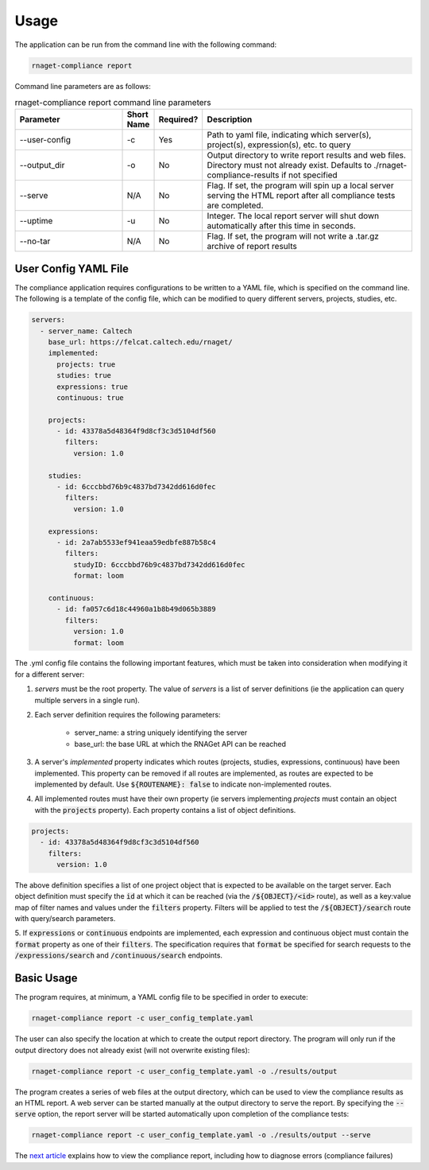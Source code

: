 Usage
==========================

The application can be run from the command line with the following command:

.. code-block:: bash

    rnaget-compliance report

Command line parameters are as follows:

.. csv-table:: rnaget-compliance report command line parameters
   :header: "Parameter", "Short Name", "Required?", "Description"
   :widths: 10 2 2 20

   "--user-config", "-c", "Yes", "Path to yaml file, indicating which server(s), project(s), expression(s), etc. to query"
   "--output_dir", "-o", "No", "Output directory to write report results and web files. Directory must not already exist. Defaults to ./rnaget-compliance-results if not specified"
   "--serve", "N/A", "No", "Flag. If set, the program will spin up a local server serving the HTML report after all compliance tests are completed."
   "--uptime", "-u", "No", "Integer. The local report server will shut down automatically after this time in seconds."
   "--no-tar", "N/A", "No", "Flag. If set, the program will not write a .tar.gz archive of report results"

User Config YAML File
---------------------

The compliance application requires configurations to be written to a YAML file,
which is specified on the command line. The following is a template of the config
file, which can be modified to query different servers, projects, studies, etc.

.. code-block:: bash

    servers:
      - server_name: Caltech
        base_url: https://felcat.caltech.edu/rnaget/
        implemented:
          projects: true
          studies: true
          expressions: true
          continuous: true

        projects:
          - id: 43378a5d48364f9d8cf3c3d5104df560
            filters:
              version: 1.0

        studies:
          - id: 6cccbbd76b9c4837bd7342dd616d0fec
            filters:
              version: 1.0

        expressions:
          - id: 2a7ab5533ef941eaa59edbfe887b58c4
            filters:
              studyID: 6cccbbd76b9c4837bd7342dd616d0fec
              format: loom

        continuous:
          - id: fa057c6d18c44960a1b8b49d065b3889
            filters:
              version: 1.0
              format: loom

The .yml config file contains the following important features, which must be
taken into consideration when modifying it for a different server:

1. *servers* must be the root property. The value of *servers* is a list of server definitions (ie the application can query multiple servers in a single run).
2. Each server definition requires the following parameters:
    
    * server_name: a string uniquely identifying the server 
    * base_url: the base URL at which the RNAGet API can be reached

3. A server's *implemented* property indicates which routes (projects, studies, expressions, continuous) have been implemented. This property can be removed if all routes are implemented, as routes are expected to be implemented by default. Use :code:`${ROUTENAME}: false` to indicate non-implemented routes.
4. All implemented routes must have their own property (ie servers implementing *projects* must contain an object with the :code:`projects` property). Each property contains a list of object definitions.

.. code-block:: bash

    projects:
      - id: 43378a5d48364f9d8cf3c3d5104df560
        filters:
          version: 1.0

The above definition specifies a list of one project object that is expected to
be available on the target server. Each object definition must specify the 
:code:`id` at which it can be reached (via the :code:`/${OBJECT}/<id>` route), 
as well as a key:value map of filter names and values under the :code:`filters`
property. Filters will be applied to test the :code:`/${OBJECT}/search` route with
query/search parameters.

5. If :code:`expressions` or :code:`continuous` endpoints are implemented, each 
expression and continuous object must contain the :code:`format` property as 
one of their :code:`filters`. The specification requires that :code:`format` be
specified for search requests to the :code:`/expressions/search` and 
:code:`/continuous/search` endpoints.

Basic Usage
-----------

The program requires, at minimum, a YAML config file to be specified in order 
to execute:

.. code-block:: bash

    rnaget-compliance report -c user_config_template.yaml

The user can also specify the location at which to create the output report
directory. The program will only run if the output directory does not already
exist (will not overwrite existing files):

.. code-block:: bash

    rnaget-compliance report -c user_config_template.yaml -o ./results/output

The program creates a series of web files at the output directory, which can be
used to view the compliance results as an HTML report. A web server can be 
started manually at the output directory to serve the report. By specifying the
:code:`--serve` option, the report server will be started automatically upon
completion of the compliance tests:

.. code-block:: bash

    rnaget-compliance report -c user_config_template.yaml -o ./results/output --serve

The `next article <report.html>`_ explains how to view the compliance report, 
including how to diagnose errors (compliance failures)

